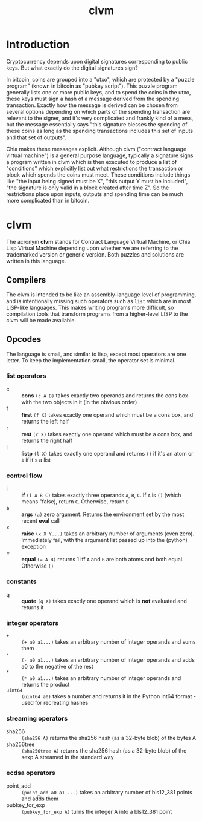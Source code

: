 #+TITLE: clvm
#+OPTIONS: ^:nil
* Introduction

Cryptocurrency depends upon digital signatures corresponding to public keys. But what exactly do the digital signatures sign?

In bitcoin, coins are grouped into a "utxo", which are protected by a "puzzle program" (known in bitcoin as "pubkey script"). This puzzle program generally lists one or more public keys, and to spend the coins in the utxo, these keys must sign a hash of a message derived from the spending transaction. Exactly how the message is derived can be chosen from several options depending on which parts of the spending transaction are relevant to the signer, and it's very complicated and frankly kind of a mess, but the message essentially says "this signature blesses the spending of these coins as long as the spending transactions includes this set of inputs and that set of outputs".

Chia makes these messages explicit. Although clvm ("contract language virtual machine") is a general purpose language, typically a signature signs a program written in clvm which is then executed to produce a list of "conditions" which explicitly list out what restrictions the transaction or block which spends the coins must meet. These conditions include things like "the input being signed must be X", "this output Y must be included", "the signature is only valid in a block created after time Z". So the restrictions place upon inputs, outputs and spending time can be much more complicated than in bitcoin.

* clvm

The acronym *clvm* stands for Contract Language Virtual Machine, or Chia Lisp Virtual Machine depending upon whether we are referring to the trademarked version or generic version. Both puzzles and solutions are written in this language.

** Compilers

The clvm is intended to be like an assembly-language level of programming, and is intentionally missing such operators such as ~list~ which are in most LISP-like languages. This makes writing programs more difficult, so compilation tools that transform programs from a higher-level LISP to the clvm will be made available.

** Opcodes

The language is small, and similar to lisp, except most operators are one letter. To keep the implementation small, the operator set is minimal.

*** list operators
    - c :: *cons* ~(c A B)~ takes exactly two operands and returns the cons box with the two objects in it (in the obvious order)
    - f :: *first* ~(f X)~ takes exactly one operand which must be a cons box, and returns the left half
    - r :: *rest* ~(r X)~ takes exactly one operand which must be a cons box, and returns the right half
    - l :: *listp* ~(l X)~ takes exactly one operand and returns ~()~ if it's an atom or ~1~ if it's a list
*** control flow
    - i :: *if* ~(i A B C)~ takes exactly three operands ~A~, ~B~, ~C~. If ~A~ is ~()~ (which means "false), return ~C~. Otherwise, return ~B~
    - a :: *args* ~(a)~ zero argument. Returns the environment set by the most recent *eval* call
    - x :: *raise* ~(x X Y...)~ takes an arbitrary number of arguments (even zero). Immediately fail, with the argument list passed up into the (python) exception
    - = :: *equal* ~(= A B)~ returns 1 iff ~A~ and ~B~ are both atoms and both equal. Otherwise ~()~
*** constants
    - q :: *quote* ~(q X)~ takes exactly one operand which is *not* evaluated and returns it
*** integer operators
    - ~+~ :: ~(+ a0 a1...)~ takes an arbitrary number of integer operands and sums them
    - ~-~ :: ~(- a0 a1...)~ takes an arbitrary number of integer operands and adds a0 to the negative of the rest
    - ~*~ :: ~(* a0 a1...)~ takes an arbitrary number of integer operands and returns the product
    - ~uint64~ :: ~(uint64 a0)~ takes a number and returns it in the Python int64 format - used for recreating hashes
*** streaming operators
    - sha256 :: ~(sha256 A)~ returns the sha256 hash (as a 32-byte blob) of the bytes A
    - sha256tree :: ~(sha256tree A)~ returns the sha256 hash (as a 32-byte blob) of the sexp A streamed in the standard way
*** ecdsa operators
    - point_add :: ~(point_add a0 a1 ...)~ takes an arbitrary number of bls12_381 points and adds them
    - pubkey_for_exp :: ~(pubkey_for_exp A)~ turns the integer A into a bls12_381 point
